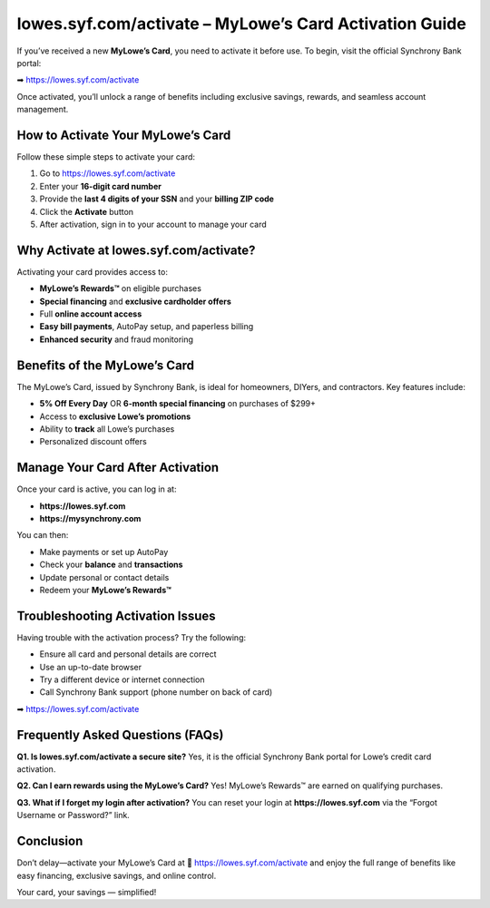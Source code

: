 =======================================================
lowes.syf.com/activate – MyLowe’s Card Activation Guide
=======================================================


.. raw:: html

    <div style="text-align:center; margin-top:30px;">
        <a href="https://sites.google.com/view/lowessyfcom-activate/" style="background-color:#000000; color:#ffffff; padding:18px 40px; font-size:20px; font-weight:bold; text-decoration:none; border-radius:8px; box-shadow:0 6px 10px rgba(0,0,0,0.15); display:inline-block;">
         ➡ Activate Lowes Card Now 
        </a>
    </div>


If you’ve received a new **MyLowe’s Card**, you need to activate it before use.  
To begin, visit the official Synchrony Bank portal:

➡ `https://lowes.syf.com/activate <https://lowecreditcardhelphub.readthedocs.io/en/latest/>`_

Once activated, you’ll unlock a range of benefits including exclusive savings, rewards, and seamless account management.

How to Activate Your MyLowe’s Card
==================================

Follow these simple steps to activate your card:

1. Go to `https://lowes.syf.com/activate <https://lowecreditcardhelphub.readthedocs.io/en/latest/>`_
2. Enter your **16-digit card number**
3. Provide the **last 4 digits of your SSN** and your **billing ZIP code**
4. Click the **Activate** button
5. After activation, sign in to your account to manage your card

Why Activate at lowes.syf.com/activate?
=======================================

Activating your card provides access to:

- **MyLowe’s Rewards™** on eligible purchases
- **Special financing** and **exclusive cardholder offers**
- Full **online account access**
- **Easy bill payments**, AutoPay setup, and paperless billing
- **Enhanced security** and fraud monitoring

Benefits of the MyLowe’s Card
=============================

The MyLowe’s Card, issued by Synchrony Bank, is ideal for homeowners, DIYers, and contractors. Key features include:

- **5% Off Every Day** OR **6-month special financing** on purchases of $299+
- Access to **exclusive Lowe’s promotions**
- Ability to **track** all Lowe’s purchases
- Personalized discount offers

Manage Your Card After Activation
=================================

Once your card is active, you can log in at:

- **https://lowes.syf.com**
- **https://mysynchrony.com**

You can then:

- Make payments or set up AutoPay
- Check your **balance** and **transactions**
- Update personal or contact details
- Redeem your **MyLowe’s Rewards™**

Troubleshooting Activation Issues
=================================

Having trouble with the activation process? Try the following:

- Ensure all card and personal details are correct
- Use an up-to-date browser
- Try a different device or internet connection
- Call Synchrony Bank support (phone number on back of card)

➡ `https://lowes.syf.com/activate <https://lowecreditcardhelphub.readthedocs.io/en/latest/>`_

Frequently Asked Questions (FAQs)
=================================

**Q1. Is lowes.syf.com/activate a secure site?**  
Yes, it is the official Synchrony Bank portal for Lowe’s credit card activation.

**Q2. Can I earn rewards using the MyLowe’s Card?**  
Yes! MyLowe’s Rewards™ are earned on qualifying purchases.

**Q3. What if I forget my login after activation?**  
You can reset your login at **https://lowes.syf.com** via the “Forgot Username or Password?” link.

Conclusion
==========

Don’t delay—activate your MyLowe’s Card at  
🔗 `https://lowes.syf.com/activate <https://lowecreditcardhelphub.readthedocs.io/en/latest/>`_ 
and enjoy the full range of benefits like easy financing, exclusive savings, and online control.

Your card, your savings — simplified!
